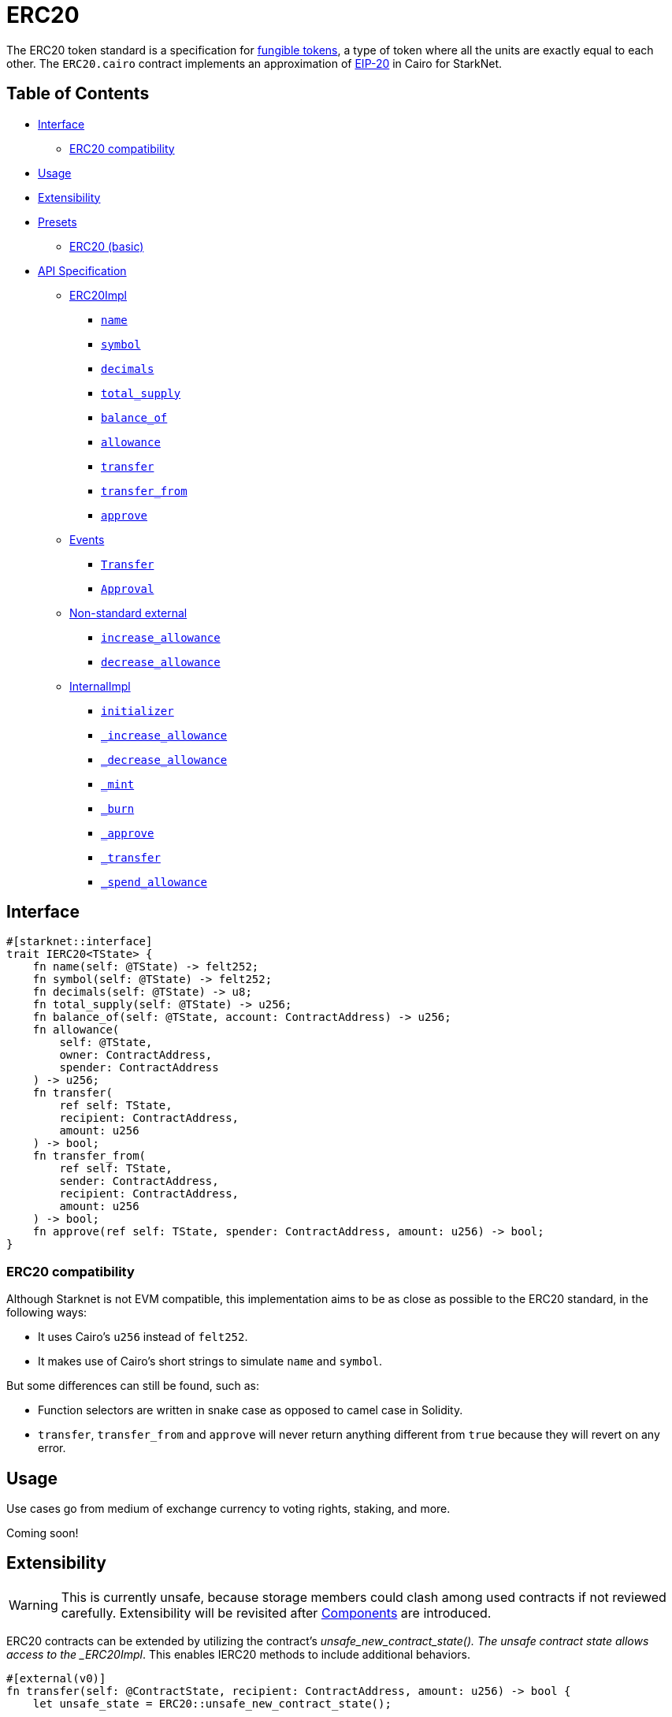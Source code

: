 = ERC20

The ERC20 token standard is a specification for https://docs.openzeppelin.com/contracts/4.x/tokens#different-kinds-of-tokens[fungible tokens], a type of token where all the units are exactly equal to each other.
The `ERC20.cairo` contract implements an approximation of https://eips.ethereum.org/EIPS/eip-20[EIP-20] in Cairo for StarkNet.

== Table of Contents

* <<interface,Interface>>
 ** <<erc20_compatibility,ERC20 compatibility>>
* <<usage,Usage>>
* <<extensibility,Extensibility>>
* <<presets,Presets>>
 ** <<erc20_basic,ERC20 (basic)>>
* <<api_specification,API Specification>>
 ** <<erc20impl,ERC20Impl>>
  *** <<name,`name`>>
  *** <<symbol,`symbol`>>
  *** <<decimals,`decimals`>>
  *** <<total_supply,`total_supply`>>
  *** <<balance_of,`balance_of`>>
  *** <<allowance,`allowance`>>
  *** <<transfer,`transfer`>>
  *** <<transfer_from,`transfer_from`>>
  *** <<approve,`approve`>>
 ** <<events,Events>>
  *** <<Transfer,`Transfer`>>
  *** <<Approval,`Approval`>>
 ** <<non-standard-external,Non-standard external>>
  *** <<increase_allowance,`increase_allowance`>>
  *** <<decrease_allowance,`decrease_allowance`>>
 ** <<internalimpl,InternalImpl>>
  *** <<initializer,`initializer`>>
  *** <<internal_increase_allowance,`_increase_allowance`>>
  *** <<internal_decrease_allowance,`_decrease_allowance`>>
  *** <<internal_mint,`_mint`>>
  *** <<internal_burn,`_burn`>>
  *** <<internal_approve,`_approve`>>
  *** <<internal_transfer,`_transfer`>>
  *** <<internal_spend_allowance,`_spend_allowance`>>

== Interface

[,rust]
----
#[starknet::interface]
trait IERC20<TState> {
    fn name(self: @TState) -> felt252;
    fn symbol(self: @TState) -> felt252;
    fn decimals(self: @TState) -> u8;
    fn total_supply(self: @TState) -> u256;
    fn balance_of(self: @TState, account: ContractAddress) -> u256;
    fn allowance(
        self: @TState,
        owner: ContractAddress,
        spender: ContractAddress
    ) -> u256;
    fn transfer(
        ref self: TState, 
        recipient: ContractAddress, 
        amount: u256
    ) -> bool;
    fn transfer_from(
        ref self: TState, 
        sender: ContractAddress, 
        recipient: ContractAddress, 
        amount: u256
    ) -> bool;
    fn approve(ref self: TState, spender: ContractAddress, amount: u256) -> bool;
}
----

=== ERC20 compatibility

Although Starknet is not EVM compatible, this implementation aims to be as close as possible to the ERC20 standard, in the following ways:

* It uses Cairo's `u256` instead of `felt252`.
* It makes use of Cairo's short strings to simulate `name` and `symbol`.

But some differences can still be found, such as:

* Function selectors are written in snake case as opposed to camel case in Solidity.
* `transfer`, `transfer_from` and `approve` will never return anything different from `true` because they will revert on any error.

== Usage

Use cases go from medium of exchange currency to voting rights, staking, and more.

Coming soon!

== Extensibility

:components: https://community.starknet.io/t/cairo-1-contract-syntax-is-evolving/94794#extensibility-and-components-11[Components]

WARNING: This is currently unsafe, because storage members could clash among used contracts if not reviewed carefully. Extensibility will be revisited after {components} are introduced.

ERC20 contracts can be extended by utilizing the contract's _unsafe_new_contract_state().
The unsafe contract state allows access to the _ERC20Impl_.
This enables IERC20 methods to include additional behaviors.

[,rust]
----
#[external(v0)]
fn transfer(self: @ContractState, recipient: ContractAddress, amount: u256) -> bool {
    let unsafe_state = ERC20::unsafe_new_contract_state();

    // Add custom logic here

    ERC20::ERC20Impl::transfer(@unsafe_state, recipient, amount)
}
----

The unsafe state also allows access to ERC20's _InternalImpl_.
Having access to ERC20's interal implementation permits contracts, for example, to expose the internal methods like _mint.

[,rust]
----
#[external(v0)]
fn mint(self: @ContractState, to: ContractAddress, amount: u256) {
    let unsafe_state = ERC20::unsafe_new_contract_state();
    assert_only_owner();  // Ensure the mint function is protected!
    ERC20::InternalImpl::_mint(@unsafe_state, to, amount);
}
----

Note that accessing the contract's state in this way is unsafe at the moment.

== Presets

The ERC20 contract itself includes a basic implementation preset and can be used as-is for quick prototyping and testing.
The basic preset mints an inital supply which is necessary because it does not expose a minting function.

More presets coming soon!

=== ERC20 (basic)

*TODO: CHANGE LINK TO RELEASE COMMIT WHEN AVAILABLE*

The https://github.com/OpenZeppelin/cairo-contracts/blob/cairo-2/src/token/erc20/erc20.cairo[`ERC20`] preset offers a quick and easy setup for deploying a basic ERC20 token.

== API Specification

=== ERC20Impl

[,rust]
----
fn name(self: @TState) -> felt252;
fn symbol(self: @TState) -> felt252;
fn decimals(self: @TState) -> u8;
fn total_supply(self: @TState) -> u256;
fn balance_of(self: @TState, account: ContractAddress) -> u256;
fn allowance(
    self: @TState,
    owner: ContractAddress,
    spender: ContractAddress
) -> u256;
fn transfer(
    ref self: TState,
    recipient: ContractAddress,
    amount: u256
) -> bool;
fn transfer_from(
    ref self: TState,
    sender: ContractAddress,
    recipient: ContractAddress,
    amount: u256
) -> bool;
fn approve(
    ref self: TState,
    spender: ContractAddress,
    amount: u256
) -> bool;
----

==== `name`

[.contract-item]
[[name]]
==== `[.contract-item-name]#++name++#++(self: @TState) → felt252++`

Returns the name of the token.

===== Returns

- Token name.

==== `symbol`

[.contract-item]
[[symbol]]
==== `[.contract-item-name]#++symbol++#++(self: @TState) → felt252++`

Returns the ticker symbol of the token, usually a shorter version of the name.

===== Returns

- Token symbol.

==== `decimals`

[.contract-item]
[[decimals]]
==== `[.contract-item-name]#++decimals++#++(self: @TState) → u8++`

Returns the number of decimals the token uses - e.g. 8 means to divide the token amount by 100000000 to get its user representation.
Returns the number of decimals used to get its user representation.

For example, if `decimals` equals `2`, a balance of `505` tokens should
be displayed to a user as `5.05` (`505 / 10 ** 2`).

Tokens usually opt for a value of 18, imitating the relationship between
Ether and Wei. This is the default value returned by this function, unless
a custom implementation is used.

NOTE: This information is only used for _display_ purposes: it in
no way affects any of the arithmetic of the contract.

===== Returns

- Token decimals.

==== `total_supply`

[.contract-item]
[[total_supply]]
==== `[.contract-item-name]#++total_supply++#++(self: @TState) → u256++`

Returns the amount of tokens in existence.

===== Returns

- Total amount of tokens in existence.

==== `balance_of`

[.contract-item]
[[balance_of]]
==== `[.contract-item-name]#++balance_of++#++(self: @TState, account: ContractAddress) → u256++`

Returns the amount of tokens owned by `account`.

===== Arguments

- `*account*`
+
The account balance to query.

===== Returns

- Token balance of `account`.

==== `allowance`

[.contract-item]
[[allowance]]
==== `[.contract-item-name]#++allowance++#++(self: @TState, owner: ContractAddress, spender: ContractAddress) → u256++`

Returns the remaining number of tokens that `spender` will be allowed to spend on behalf of `owner` through <<transfer_from,transfer_from>>. This is zero by default.

This value changes when <<approve,approve>> or <<transfer_from,transfer_from>> are called.

===== Arguments

- `*owner*`
+
The address of the token owner.
- `*spender*`
+
The address of the token spender.

===== Returns

- Current allowance granted by `owner` to `spender`.

==== `transfer`

[.contract-item]
[[transfer]]
==== `[.contract-item-name]#++transfer++#++(ref self: @TState, recipient: ContractAddress, amount: u256) → bool++`

Moves `amount` tokens from the caller's token balance to `to`.

Emits a <<Transfer,Transfer>> event.

===== Arguments

- `*recipient*`
+
The address receiving `amount` tokens.
- `*amount*`
+
The number of tokens to send from the caller to the `recipient`.

===== Returns

- `true` on success.

==== `transfer_from`

[.contract-item]
[[transfer_from]]
==== `[.contract-item-name]#++transfer_from++#++(ref self: @TState, sender: ContractAddress, recipient: ContractAddress, amount: u256) → bool++`

Moves `amount` tokens from `sender` to `recipient` using the allowance mechanism.
`amount` is then deducted from the caller's allowance.

Emits a <<Transfer,Transfer>> event.

===== Arguments

- `*sender*`
+
The address from which the transfer will be initiated.
- `*recipient*`
+
The address receiving `amount` tokens.
- `*amount*`
+
The number of tokens to send from `sender` to `recipient`.

===== Returns

- `true` on success.

==== `approve`

[.contract-item]
[[approve]]
==== `[.contract-item-name]#++approve++#++(ref self: @TState, spender: ContractAddress, amount: u256) → bool++`

Sets `amount` as the allowance of `spender` over the caller's tokens.

Emits an <<Approval,Approval>> event.

===== Arguments

- `*spender*`
+
The address which may spend `amount` tokens on behalf of the caller.
- `*amount*`
+
The token allowance given to the `spender` from the caller.

===== Returns

- `true` on success.

=== Events

[,rust]
----
struct Transfer {
    from: ContractAddress,
    to: ContractAddress,
    value: u256
}
struct Approval {
    owner: ContractAddress,
    spender: ContractAddress,
    value: u256
}
----

==== `Transfer` [[Transfer]]

[.contract-item]
==== `[.contract-item-name]#++Transfer++#++(from: ContractAddress, to: ContractAddress, amount: u256)++`

Emitted when `value` tokens are moved from one address (`from`) to another (`to`).

Note that `value` may be zero.

===== Arguments

- `*from*`
+
The address from which the tokens are sent.
- `*to*`
+
The recipient address.
- `*amount*`
+
The amount of tokens sent from `from` to `to`.

==== `Approval` [[Approval]]

[.contract-item]
==== `[.contract-item-name]#++Approval++#++(owner: ContractAddress, spender: ContractAddress, value: u256)++`

Emitted when the allowance of a `spender` for an `owner` is set by a call to <<approve,approve>>.
`value` is the new allowance.

===== Arguments

- `*owner*`
+
The address which owns the tokens to approve.
- `*spender*`
+
The address which may spend the tokens on behalf of the `owner`.
- `*value*`
+
The amount which may be spent by the `spender`.

=== Non-standard external [[non-standard-external]]

[,rust]
----
fn increase_allowance(
    ref self: TState, spender: ContractAddress, added_value: u256
);
fn decrease_allowance(
    ref self: TState, spender: ContractAddress, subtracted_value: u256
);
----

==== `increase_allowance`

[.contract-item]
[[increase_allowance]]
==== `[.contract-item-name]#++increase_allowance++#++(ref self: @TState, spender: ContractAddress, added_value: u256)++`

Atomically increases the allowance granted to `spender` by the caller.

Emits an <<Approval,Approval>> event indicating the updated allowance.

===== Arguments

- `*spender*`
+
The address which may spend tokens on behalf of the caller.
- `*added_value*`
+
The amount of tokens added to the spender's allowance.

==== `decrease_allowance`

[.contract-item]
[[decrease_allowance]]
==== `[.contract-item-name]#++decrease_allowance++#++(ref self: @TState, spender: ContractAddress, subtracted_value: u256)++`

Atomically decreases the allowance granted to `spender` by the caller.

Emits an <<Approval,Approval>> event indicating the updated allowance.

===== Arguments

- `*spender*`
+
The address which may spend tokens on behalf of the caller.
- `*subtracted_value*`
+
The amount of tokens subtracted from the spender's allowance.

=== InternalImpl

[,rust]
----
fn initializer(ref self: TState, name_: felt252, symbol_: felt252);
fn _increase_allowance(
    ref self: TState, spender: ContractAddress, added_value: u256
);
fn _decrease_allowance(
    ref self: TState, spender: ContractAddress, subtracted_value: u256
);
fn _mint(ref self: TState, recipient: ContractAddress, amount: u256);
fn _burn(ref self: TState, account: ContractAddress, amount: u256);
fn _approve(
    ref self: TState,
    owner: ContractAddress,
    spender: ContractAddress,
    amount: u256
);
fn _transfer(
    ref self: TState,
    sender: ContractAddress,
    recipient: ContractAddress,
    amount: u256
);
fn _spend_allowance(
    ref self: TState,
    owner: ContractAddress,
    spender: ContractAddress,
    amount: u256
);
----

==== `initializer`

[.contract-item]
[[initializer]]
==== `[.contract-item-name]#++initializer++#++(ref self: @TState, name_: felt252, symbol_: felt252)++`

Initializers the contract by setting the token name and symbol.
This should be used inside of the contract's constructor.

===== Arguments

- `*name_*`
+
The token name.
- `*symbol_*`
+
The token symbol.

==== `_increase_allowance` [[internal_increase_allowance]]

[.contract-item]
==== `[.contract-item-name]#++_increase_allowance++#++(ref self: @TState, spender: ContractAddress, added_value: u256)++`

Atomically increases the allowance granted to `spender` by the caller.

===== Arguments

- `*spender*`
+
The address which may spend tokens on behalf of the caller.
- `*added_value*`
+
The amount of tokens added to the spender's allowance.

==== `_decrease_allowance` [[internal_decrease_allowance]]

[.contract-item]
==== `[.contract-item-name]#++_decrease_allowance++#++(ref self: @TState, spender: ContractAddress, subtracted_value: u256)++`

Atomically decreases the allowance granted to `spender` by the caller.

===== Arguments

- `*spender*`
+
The address which may spend tokens on behalf of the caller.
- `*subtracted_value*`
+
The amount of tokens subtracted from the spender's allowance.

==== `_mint` [[internal_mint]]

[.contract-item]
==== `[.contract-item-name]#++_mint++#++(ref self: @TState, recipient: ContractAddress, amount: u256)++`

Creates an `amount` number of tokens and assigns them to `recipient`, by transferring them from the zero address.

Emits a <<Transfer,Transfer>> event with `from` being the zero address.

===== Arguments

- `*recipient*`
+
The address receiving the `amount`.
- `*amount*`
+
The number of tokens created.

==== `_burn` [[internal_burn]]

[.contract-item]
==== `[.contract-item-name]#++_burn++#++(ref self: @TState, account: ContractAddress, amount: u256)++`

Destroys `amount` number of tokens from `account`, by transferring them to the zero address.

Emits a <<Transfer,Transfer>> event with `to` set to the zero address.

===== Arguments

- `*account*`
+
The owner of the tokens to destroy.
- `*amount*`
+
The number of tokens to destroy.

==== `_approve` [[internal_approve]]

[.contract-item]
==== `[.contract-item-name]#++_approve++#++(ref self: @TState, owner: ContractAddress, spender: ContractAddress, amount: u256)++`

Sets `value` as the allowance of `spender` over the `owner` tokens.
This internal function is equivalent to `approve`, and can be used to e.g. set automatic allowances for certain subsystems, etc.

Emits an <<Approval,Approval>> event.

===== Arguments

- `*owner*`
+
The address which owns the tokens to approve.
- `*spender*`
+
The address which may spend the tokens on behalf of the `owner`.
- `*amount*`
+
The number of tokens in the `spender` allowance.

==== `_transfer` [[internal_transfer]]

[.contract-item]
==== `[.contract-item-name]#++_transfer++#++(ref self: @TState, sender: ContractAddress, recipient: ContractAddress, amount: u256)++`

Internal method that moves an `amount` of tokens from `from` to `to`.

Emits a <<Transfer,Transfer>> event.

===== Arguments

- `*sender*`
+
The address from which the transfer will be initiated.
- `*recipient*`
+
The address receiving `amount` tokens.
- `*amount*`
+
The value of tokens the `recipient` receives.

==== `_spend_allowance` [[internal_spend_allowance]]

[.contract-item]
==== `[.contract-item-name]#++_spend_allowance++#++(ref self: @TState, owner: ContractAddress, spender: ContractAddress, amount: u256)++`

Internal method that updates `owner` allowance for `spender` based on spent `amount`.
Does not update the allowance value in case of infinite allowance.

Possible emits an <<Approval,Approval>> event.

===== Arguments

- `*owner*`
+
The address which owns the tokens to approve.
- `*spender*`
+
The address which may spend the tokens on behalf of the `owner`.
- `*amount*`
+
The number of tokens in the `spender` allowance.
